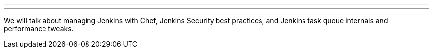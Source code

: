 ---
:page-eventTitle: St.Petersburg, Russia JAM
:page-eventStartDate: 2017-11-28T18:45:00
:page-eventLink: https://www.meetup.com/St-Petersburg-Jenkins-Meetup/events/244484475/
---
We will talk about managing Jenkins with Chef,
Jenkins Security best practices, and Jenkins task queue internals and performance tweaks.
